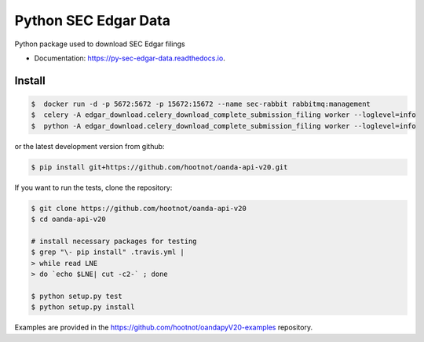 =====================
Python SEC Edgar Data
=====================

.. image:: https://img.shields.io/pypi/v/py_sec_edgar_data.svg
        :target: https://pypi.python.org/pypi/py_sec_edgar_data

.. image:: https://img.shields.io/travis/ryan413/py_sec_edgar_data.svg
        :target: https://travis-ci.org/ryan413/py_sec_edgar_data

.. image:: https://readthedocs.org/projects/py-sec-edgar-data/badge/?version=latest
        :target: https://py-sec-edgar-data.readthedocs.io/en/latest/?badge=latest
        :alt: Documentation Status


Python package used to download SEC Edgar filings

.. image:: https://raw.githubusercontent.com/ryan413/py-sec-edgar-data/master/docs/folder_structure.png

* Documentation: https://py-sec-edgar-data.readthedocs.io.


Install
-------

.. code-block:: bash

    $  docker run -d -p 5672:5672 -p 15672:15672 --name sec-rabbit rabbitmq:management
    $  celery -A edgar_download.celery_download_complete_submission_filing worker --loglevel=info
    $  python -A edgar_download.celery_download_complete_submission_filing worker --loglevel=info


or the latest development version from github:

.. code-block:: bash

    $ pip install git+https://github.com/hootnot/oanda-api-v20.git

If you want to run the tests, clone the repository:

.. code-block:: bash

    $ git clone https://github.com/hootnot/oanda-api-v20
    $ cd oanda-api-v20

    # install necessary packages for testing
    $ grep "\- pip install" .travis.yml |
    > while read LNE
    > do `echo $LNE| cut -c2-` ; done

    $ python setup.py test
    $ python setup.py install

Examples are provided in the https://github.com/hootnot/oandapyV20-examples
repository.
